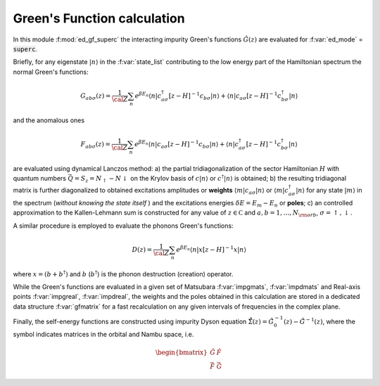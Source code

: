 Green's Function calculation
============================

In this module :f:mod:`ed_gf_superc` the interacting impurity Green's
functions  :math:`\hat{G}(z)` are evaluated for :f:var:`ed_mode` =
:code:`superc`.

Briefly, for any eigenstate :math:`|n\rangle` in the :f:var:`state_list` contributing to
the low energy part of the Hamiltonian spectrum the normal Green's functions:

.. math::

   G_{ab\sigma}(z) = \frac{1}{\cal Z}\sum_n e^{\beta E_n}\langle n| c^\dagger_{a\sigma} [z-H]^{-1} c_{b\sigma} |n
   \rangle + \langle n | c_{a\sigma} [z-H]^{-1} c^\dagger_{b\sigma} | n \rangle

and the anomalous ones 

.. math::
   F_{ab\sigma}(z) = \frac{1}{\cal Z}\sum_n e^{\beta E_n}\langle n| c_{a\sigma} [z-H]^{-1} c_{b\sigma} |n
   \rangle + \langle n | c^\dagger_{a\sigma} [z-H]^{-1} c^\dagger_{b\sigma} | n \rangle
   
are evaluated using dynamical Lanczos method: a) the partial tridiagonalization of the
sector Hamiltonian :math:`H` with quantum numbers
:math:`\vec{Q}=S_z = N_\uparrow-N\downarrow` on the Krylov basis of :math:`c|n\rangle`
or  :math:`c^\dagger|n\rangle` is obtained; b) the resulting
tridiagonal matrix is further diagonalized to obtained excitations
amplitudes or **weights**  :math:`\langle m | c_{a\sigma} | n \rangle` or :math:`\langle m |
c^\dagger_{a\sigma} | n \rangle` for any state :math:`| m \rangle` in the
spectrum (*without knowing the state itself* ) and the excitations
energies :math:`\delta E = E_m - E_n` or **poles**; c) an controlled
approximation to the  Kallen-Lehmann sum is constructed for any
value of :math:`z\in{\mathbb C}` and :math:`a,b=1,\dots,N_{\rm orb}`,
:math:`\sigma=\uparrow,\downarrow`. 

A similar procedure is employed to evaluate the phonons Green's
functions:

.. math::
   D(z) = \frac{1}{\cal Z} \sum_n e^{\beta E_n}\langle n|x[z-H]^{-1}x|n\rangle

where :math:`x = (b+b^\dagger)` and :math:`b` (:math:`b^\dagger`) is
the phonon destruction (creation) operator.

While the Green's functions are evaluated in a given set of Matsubara
:f:var:`impgmats`, :f:var:`impdmats` and Real-axis points
:f:var:`impgreal`, :f:var:`impdreal`, the weights and the poles
obtained in this calculation are stored in a dedicated data
structure :f:var:`gfmatrix` for a fast recalculation on any given
intervals of frequencies in the complex plane.


Finally, the self-energy functions are constructed using impurity
Dyson equation :math:`\hat{\hat{\Sigma}}(z) = \hat{\hat{G}}^{-1}_0(z) -
\hat{\hat{G}}^{-1}(z)`, where the :math:`\hat{\hat{}}` symbol indicates
matrices in the orbital and Nambu space, i.e.

.. math::
   
   \begin{bmatrix}
   \hat{G} & \hat{F} \\
   \hat{\bar{F}} & \hat{\bar{G}}
   \end{bmatrix}

.. f:automodule::  ed_gf_superc


